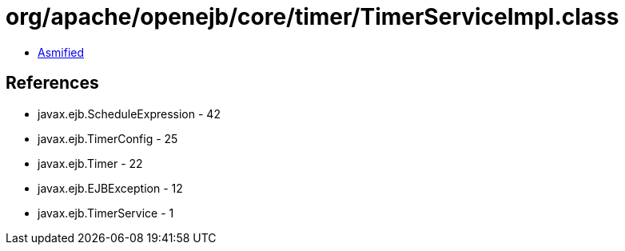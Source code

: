= org/apache/openejb/core/timer/TimerServiceImpl.class

 - link:TimerServiceImpl-asmified.java[Asmified]

== References

 - javax.ejb.ScheduleExpression - 42
 - javax.ejb.TimerConfig - 25
 - javax.ejb.Timer - 22
 - javax.ejb.EJBException - 12
 - javax.ejb.TimerService - 1
